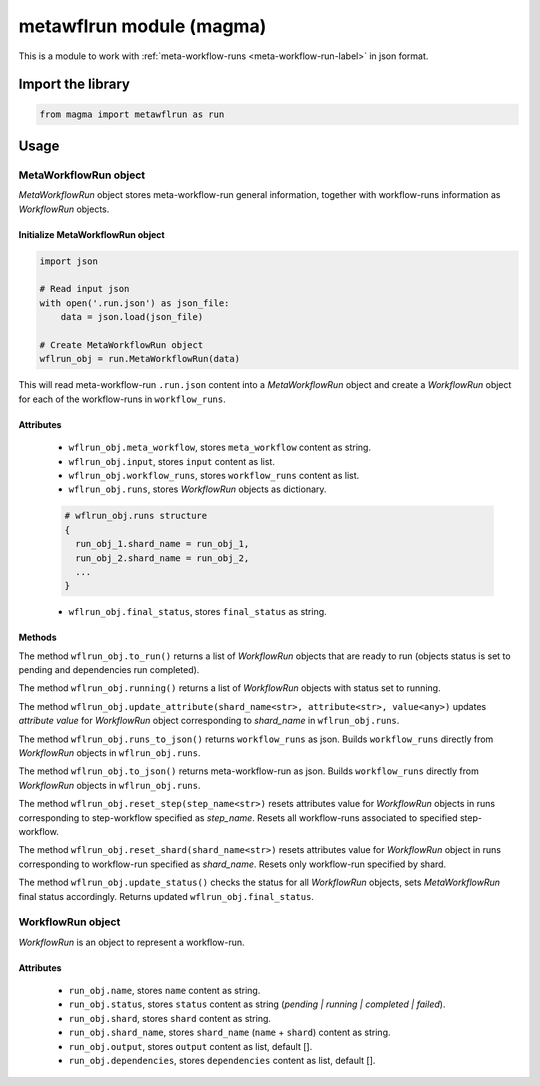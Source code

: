 =========================
metawflrun module (magma)
=========================

This is a module to work with :ref:`meta-workflow-runs <meta-workflow-run-label>` in json format.

Import the library
++++++++++++++++++

.. code-block:: python

    from magma import metawflrun as run

Usage
+++++

MetaWorkflowRun object
^^^^^^^^^^^^^^^^^^^^^^

*MetaWorkflowRun* object stores meta-workflow-run general information, together with workflow-runs information as *WorkflowRun* objects.

Initialize MetaWorkflowRun object
*********************************

.. code-block:: python

    import json

    # Read input json
    with open('.run.json') as json_file:
        data = json.load(json_file)

    # Create MetaWorkflowRun object
    wflrun_obj = run.MetaWorkflowRun(data)

This will read meta-workflow-run ``.run.json`` content into a *MetaWorkflowRun* object and create a *WorkflowRun* object for each of the workflow-runs in ``workflow_runs``.

Attributes
**********

  - ``wflrun_obj.meta_workflow``, stores ``meta_workflow`` content as string.

  - ``wflrun_obj.input``, stores ``input`` content as list.

  - ``wflrun_obj.workflow_runs``, stores ``workflow_runs`` content as list.

  - ``wflrun_obj.runs``, stores *WorkflowRun* objects as dictionary.

  .. code-block:: python

      # wflrun_obj.runs structure
      {
        run_obj_1.shard_name = run_obj_1,
        run_obj_2.shard_name = run_obj_2,
        ...
      }

  - ``wflrun_obj.final_status``, stores ``final_status`` as string.

Methods
*******

The method ``wflrun_obj.to_run()`` returns a list of *WorkflowRun* objects that are ready to run (objects status is set to pending and dependencies run completed).

The method ``wflrun_obj.running()`` returns a list of *WorkflowRun* objects with status set to running.

The method ``wflrun_obj.update_attribute(shard_name<str>, attribute<str>, value<any>)`` updates *attribute* *value* for *WorkflowRun* object corresponding to *shard_name* in ``wflrun_obj.runs``.

The method ``wflrun_obj.runs_to_json()`` returns ``workflow_runs`` as json. Builds ``workflow_runs`` directly from *WorkflowRun* objects in ``wflrun_obj.runs``.

The method ``wflrun_obj.to_json()`` returns meta-workflow-run as json. Builds ``workflow_runs`` directly from *WorkflowRun* objects in ``wflrun_obj.runs``.

The method ``wflrun_obj.reset_step(step_name<str>)`` resets attributes value for *WorkflowRun* objects in runs corresponding to step-workflow specified as *step_name*.
Resets all workflow-runs associated to specified step-workflow.

The method ``wflrun_obj.reset_shard(shard_name<str>)`` resets attributes value for *WorkflowRun* object in runs corresponding to workflow-run specified as *shard_name*.
Resets only workflow-run specified by shard.

The method ``wflrun_obj.update_status()`` checks the status for all *WorkflowRun* objects, sets *MetaWorkflowRun* final status accordingly. Returns updated ``wflrun_obj.final_status``.

WorkflowRun object
^^^^^^^^^^^^^^^^^^

*WorkflowRun* is an object to represent a workflow-run.

Attributes
**********

  - ``run_obj.name``, stores ``name`` content as string.

  - ``run_obj.status``, stores ``status`` content as string (*pending | running | completed | failed*).

  - ``run_obj.shard``, stores ``shard`` content as string.

  - ``run_obj.shard_name``, stores ``shard_name`` (``name`` + ``shard``) content as string.

  - ``run_obj.output``, stores ``output`` content as list, default [].

  - ``run_obj.dependencies``, stores ``dependencies`` content as list, default [].
